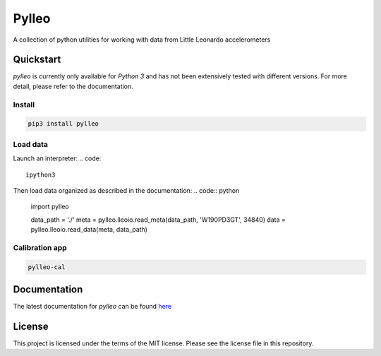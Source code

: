 Pylleo
======

|Documentation Status|_

A collection of python utilities for working with data from Little
Leonardo accelerometers

Quickstart
----------
`pylleo` is currently only available for `Python 3` and has not been
extensively tested with different versions. For more detail, please refer to
the documentation.

Install
~~~~~~~
.. code::

    pip3 install pylleo

Load data
~~~~~~~~~
Launch an interpreter:
.. code::

    ipython3

Then load data organized as described in the documentation:
.. code:: python

    import pylleo

    data_path = './'
    meta = pylleo.lleoio.read_meta(data_path, 'W190PD3GT', 34840)
    data = pylleo.lleoio.read_data(meta, data_path)

Calibration app
~~~~~~~~~~~~~~~
.. code::

    pylleo-cal


Documentation
-------------
The latest documentation for `pylleo` can be found
here_

.. _here: `Documentation Status`_
.. |Documentation Status| image:: https://readthedocs.org/projects/pylleo/badge/?version=latest
.. _Documentation Status: http://pylleo.readthedocs.io/en/latest/?badge=latest

License
-------
This project is licensed under the terms of the MIT license. Please see the
license file in this repository.
